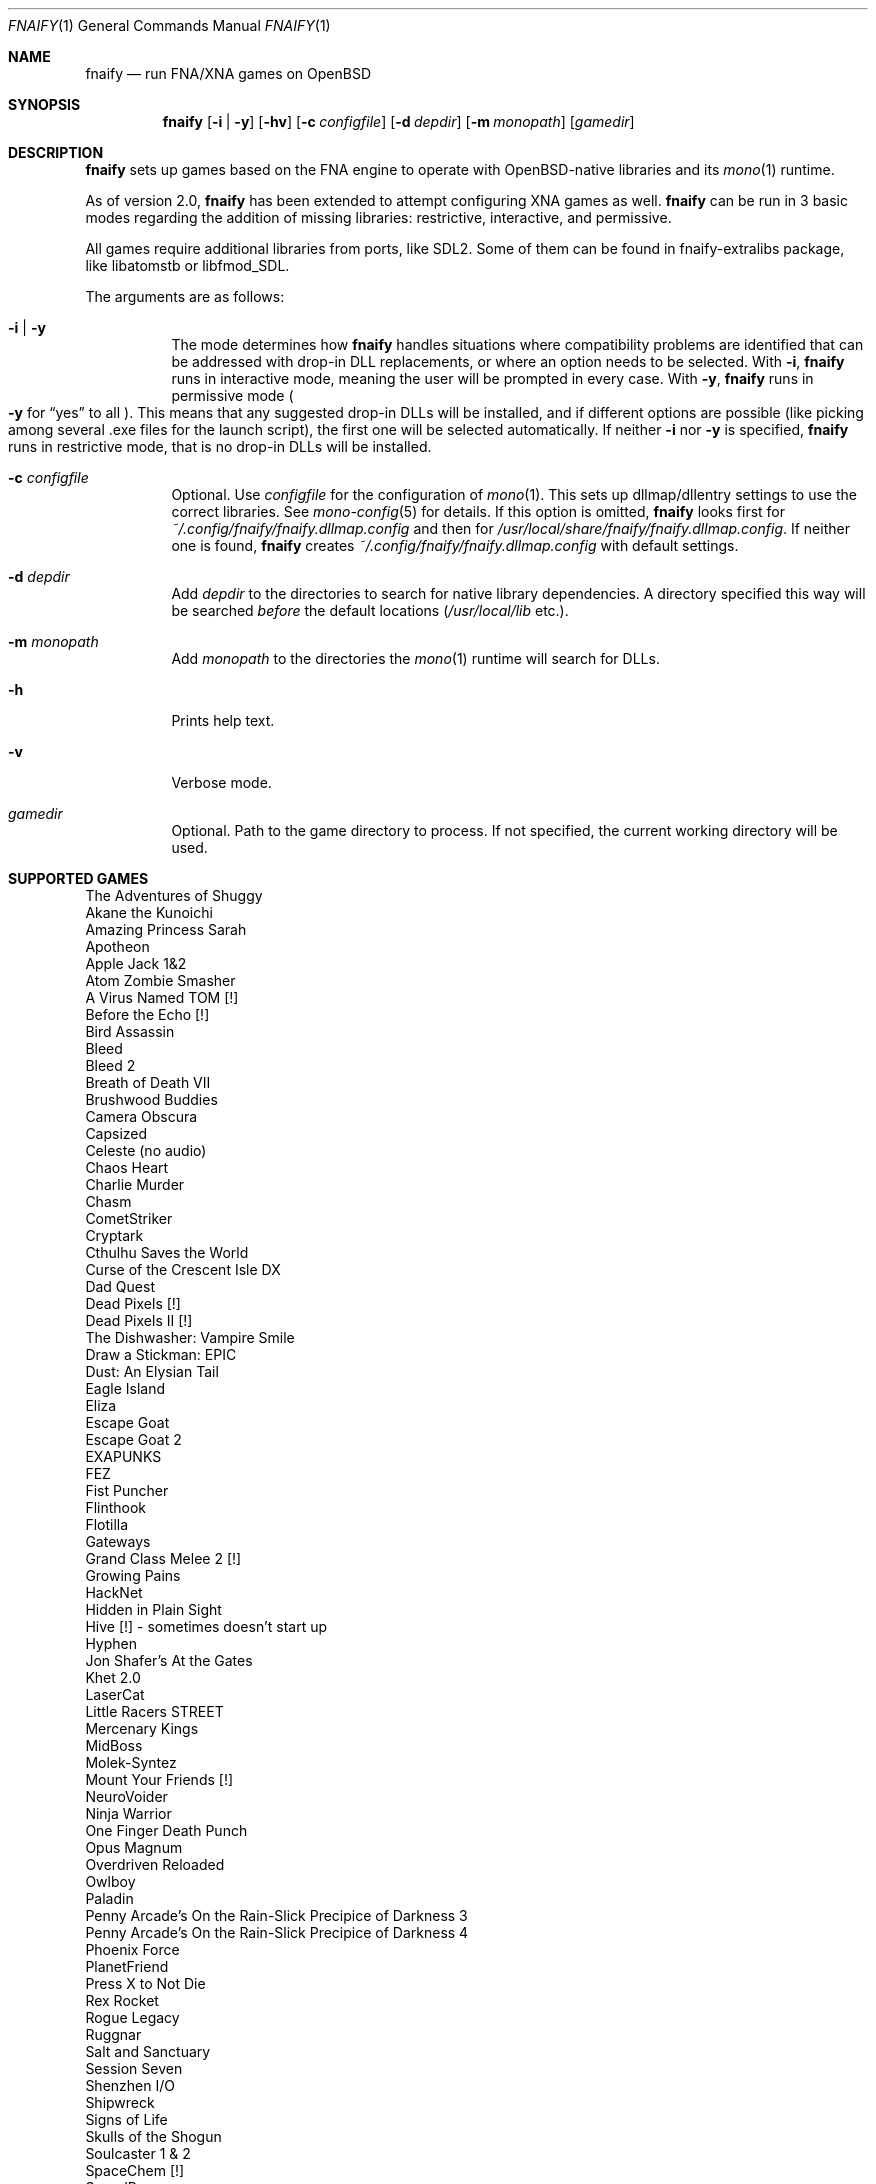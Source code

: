 .Dd $Mdocdate: August 9 2020 $
.Dt FNAIFY 1
.Os
.Sh NAME
.Nm fnaify
.Nd run FNA/XNA games on OpenBSD
.Sh SYNOPSIS
.Nm
.Op Fl i | y
.Op Fl hv
.Op Fl c Ar configfile
.Op Fl d Ar depdir
.Op Fl m Ar monopath
.Op Ar gamedir
.Sh DESCRIPTION
.Nm
sets up games based on the FNA engine to operate with OpenBSD-native
libraries and its
.Xr mono 1
runtime.
.Pp
As of version 2.0,
.Nm
has been extended to attempt configuring XNA games as well.
.Nm
can be run in 3 basic modes regarding the addition of missing libraries:
restrictive, interactive, and permissive.
.Pp
All games require additional libraries from ports, like SDL2. Some of
them can be found in fnaify-extralibs package, like libatomstb or
libfmod_SDL.
.Pp
The arguments are as follows:
.Bl -tag -width Ds
.It Fl i | y
The mode determines how
.Nm
handles situations where compatibility problems are identified that can
be addressed with drop-in DLL replacements, or where an option needs to
be selected.
With
.Fl i ,
.Nm
runs in interactive mode, meaning the user will be prompted in every
case.
With
.Fl y ,
.Nm
runs in permissive mode
.Po
.Fl y
for
.Dq yes
to all
.Pc .
This means that any suggested drop-in DLLs will be installed,
and if different options are possible (like picking among several .exe
files for the launch script), the first one will be selected
automatically.
If neither
.Fl i
nor
.Fl y
is specified,
.Nm
runs in restrictive mode, that is no drop-in DLLs will be installed.
.It Fl c Ar configfile
Optional. Use
.Ar configfile
for the configuration of
.Xr mono 1 .
This sets up dllmap/dllentry settings to use the correct libraries. See
.Xr mono-config 5
for details. If this option is omitted, 
.Nm
looks first for
.Pa ~/.config/fnaify/fnaify.dllmap.config
and then for
.Pa /usr/local/share/fnaify/fnaify.dllmap.config .
If neither one is found,
.Nm
creates
.Pa ~/.config/fnaify/fnaify.dllmap.config
with default settings.
.It Fl d Ar depdir
Add
.Ar depdir
to the directories to search for native library dependencies.
A directory specified this way will be searched
.Em before
the default locations
.Pq Pa /usr/local/lib No etc. .
.It Fl m Ar monopath
Add
.Ar monopath
to the directories the
.Xr mono 1
runtime will search for DLLs.
.It Fl h
Prints help text.
.It Fl v
Verbose mode.
.It Ar gamedir
Optional.
Path to the game directory to process.
If not specified, the current working directory will be used.
.El
.Sh SUPPORTED GAMES
.Bl -item -compact
.It
The Adventures of Shuggy
.It
Akane the Kunoichi
.It
Amazing Princess Sarah
.It
Apotheon
.It
Apple Jack 1&2
.It
Atom Zombie Smasher
.It
A Virus Named TOM [!]
.It
Before the Echo [!]
.It
Bird Assassin
.It
Bleed
.It
Bleed 2
.It
Breath of Death VII
.It
Brushwood Buddies
.It
Camera Obscura
.It
Capsized
.It
Celeste (no audio)
.It
Chaos Heart
.It
Charlie Murder
.It
Chasm
.It
CometStriker
.It
Cryptark
.It
Cthulhu Saves the World
.It
Curse of the Crescent Isle DX
.It
Dad Quest
.It
Dead Pixels [!]
.It
Dead Pixels II [!]
.It
The Dishwasher: Vampire Smile
.It
Draw a Stickman: EPIC
.It
Dust: An Elysian Tail
.It
Eagle Island
.It
Eliza
.It
Escape Goat
.It
Escape Goat 2
.It
EXAPUNKS
.It
FEZ
.It
Fist Puncher
.It
Flinthook
.It
Flotilla
.It
Gateways
.It
Grand Class Melee 2 [!]
.It
Growing Pains
.It
HackNet
.It
Hidden in Plain Sight
.It
Hive [!] - sometimes doesn't start up
.It
Hyphen
.It
Jon Shafer's At the Gates
.It
Khet 2.0
.It
LaserCat
.It
Little Racers STREET
.It
Mercenary Kings
.It
MidBoss
.It
Molek-Syntez
.It
Mount Your Friends [!]
.It
NeuroVoider
.It
Ninja Warrior
.It
One Finger Death Punch
.It
Opus Magnum
.It
Overdriven Reloaded
.It
Owlboy
.It
Paladin
.It
Penny Arcade's On the Rain-Slick Precipice of Darkness 3
.It
Penny Arcade's On the Rain-Slick Precipice of Darkness 4
.It
Phoenix Force
.It
PlanetFriend
.It
Press X to Not Die
.It
Rex Rocket
.It
Rogue Legacy
.It
Ruggnar
.It
Salt and Sanctuary
.It
Session Seven
.It
Shenzhen I/O
.It
Shipwreck
.It
Signs of Life
.It
Skulls of the Shogun
.It
Soulcaster 1 & 2
.It
SpaceChem [!]
.It
SpeedRunners
.It
Stardew Valley
.It
Sumico
.It
Super Amazing Wagon Adventure [!]
.It
Super Blood Hockey
.It
Super Rad Raygun
.It
Sword of the Stars: The Pit [!]
.It
Terraria
.It
Timespinner
.It
TowerFall: Ascension
.It
Ultra Hat Dimension
.It
Unexplored
.It
Unholy Heights (no audio)
.It
The Useful Dead
.It
Weapon of Choice [!]
.It
Wizorb
.It
Wyv and Keep
.El
.Sh FILES
.Bl -tag -width Ds
.It Pa /usr/local/share/fnaify/fnaify.dllmap.config
Default configuration file to map DLLs to native libraries.
.It Pa ~/.config/fnaify/fnaify.dllmap.config
User directory configuration file. Takes precedence if it exists.
Make sure to keep it up-to-date!
.El
.Sh EXIT STATUS
.Nm
returns 1 if an error occurred with the arguments of files provided,
otherwise 0.
.Sh EXAMPLES
Run in permissive mode, suitable to set up most supported games
automatically.
.Pp
.Dl $ fnaify -y path/to/game/directory
.Pp
Run in interactive mode.
.Nm
will prompt the user if any additional DLLs are recommended, or if a
file needs to be selected for the launch script.
.Pp
.Dl $ fnaify -i path/to/game/directory
.Sh SEE ALSO
.Xr mono 1 ,
.Xr mono-config 5
.Sh HISTORY
The
.Nm
utility was originally created in December 2017 by
.An Thomas Frohwein Aq Mt thfr@openbsd.org .
.Sh RELEASE HISTORY
.Bl -tag -width Ds
.It 3.0
Enable modes (\fIsetup\fP, \fIrun\fP).
Support for several Zachtronics games. Add libstubborn use to dllmap.
Symlinking for MonoGame, e.g. NeuroVoider.
.It 2.2
Fix config for mono 6. Add support for libcestub.
.It 2.1
Support for additional XNA games. Add MONO_FORCE_COMPAT quirk.
.It 2.0
Add support for XNA games.
Introduce interactivity flags
.Fl i | y
to facilitate adding in needed assemblies/libraries.
.It 1.3
Add prompt to download and replace
.Pa FNA.dll
if incompatible version is found.
Detect steamstubs directory and use Steamworks stubs if present.
.It 1.2
FreeBSD portability fixes, account for more special cases (MidBoss,
Adventures of Shuggy, Atom Zombie Smasher), add directory path to plug
in additional libraries.
.It 1.1
Fix bug selecting .exe by separating input variables.
.It 1.0
Initial release.
.El
.Sh AUTHORS
.An -nosplit
.An Thomas Frohwein Aq Mt thfr@openbsd.org
